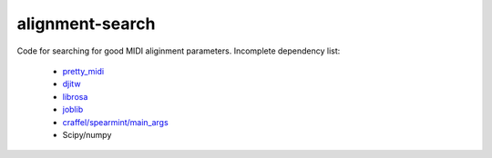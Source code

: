 alignment-search
================

Code for searching for good MIDI aliginment parameters.  Incomplete dependency list:

 * `pretty_midi <https://github.com/craffel/pretty-midi>`_
 * `djitw <https://github.com/craffel/djitw>`_
 * `librosa <https://github.com/bmcfee/librosa>`_
 * `joblib <https://github.com/joblib/joblib>`_
 * `craffel/spearmint/main_args <https://github.com/craffel/Spearmint/tree/main_args>`_
 * Scipy/numpy
